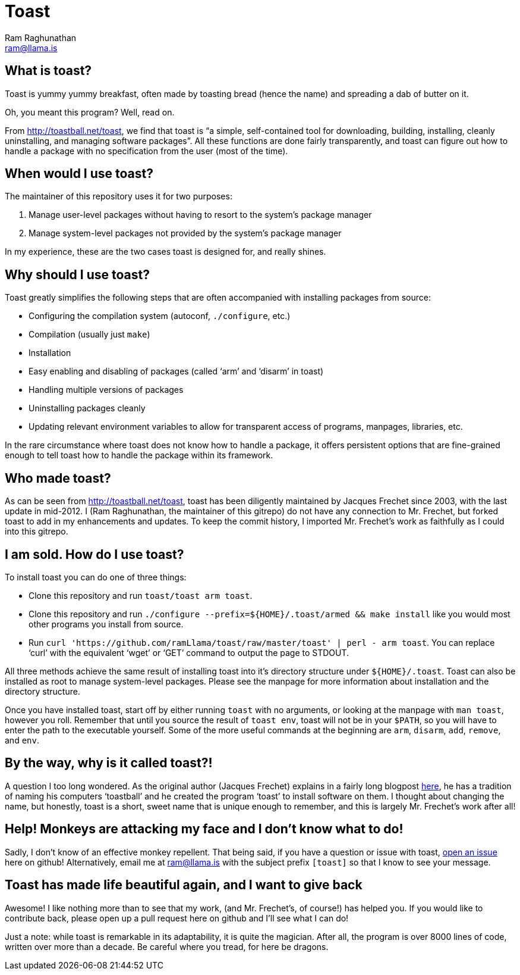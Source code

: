 Toast
=====
:Author: Ram Raghunathan
:Email: ram@llama.is

== What is toast?
Toast is yummy yummy breakfast, often made by toasting bread (hence
the name) and spreading a dab of butter on it.

Oh, you meant this program? Well, read on.

From http://toastball.net/toast, we find that toast is ``a simple,
self-contained tool for downloading, building, installing, cleanly
uninstalling, and managing software packages''. All these functions
are done fairly transparently, and toast can figure out how to handle
a package with no specification from the user (most of the time).

== When would I use toast?
The maintainer of this repository uses it for two purposes:

. Manage user-level packages without having to resort to the system's
package manager
. Manage system-level packages not provided by the system's package
manager

In my experience, these are the two cases toast is designed for, and
really shines.

== Why should I use toast?
Toast greatly simplifies the following steps that are often
accompanied with installing packages from source:

* Configuring the compilation system (autoconf, `./configure`, etc.)
* Compilation (usually just `make`)
* Installation
* Easy enabling and disabling of packages (called `arm' and `disarm'
  in toast)
* Handling multiple versions of packages
* Uninstalling packages cleanly
* Updating relevant environment variables to allow for transparent
  access of programs, manpages, libraries, etc.

In the rare circumstance where toast does not know how to handle a
package, it offers persistent options that are fine-grained enough to
tell toast how to handle the package within its framework.

== Who made toast?
As can be seen from http://toastball.net/toast, toast has been
diligently maintained by Jacques Frechet since 2003, with the last
update in mid-2012. I (Ram Raghunathan, the maintainer of this
gitrepo) do not have any connection to Mr. Frechet, but forked toast
to add in my enhancements and updates. To keep the commit history, I
imported Mr. Frechet's work as faithfully as I could into this
gitrepo.

== I am sold. How do I use toast?
To install toast you can do one of three things:

* Clone this repository and run `toast/toast arm toast`.
* Clone this repository and run `./configure
  --prefix=${HOME}/.toast/armed && make install` like you
  would most other programs you install from source.
* Run `curl 'https://github.com/ramLlama/toast/raw/master/toast' |
  perl - arm toast`. You can replace `curl' with the equivalent `wget'
  or `GET' command to output the page to STDOUT.

All three methods achieve the same result of installing toast into
it's directory structure under `${HOME}/.toast`. Toast can also be
installed as root to manage system-level packages. Please see the
manpage for more information about installation and the directory
structure.

Once you have installed toast, start off by either running `toast`
with no arguments, or looking at the manpage with `man toast`,
however you roll. Remember that until you source the result of `toast
env`, toast will not be in your `$PATH`, so you will have to enter the
path to the executable yourself. Some of the more useful commands at
the beginning are `arm`, `disarm`, `add`, `remove`, and `env`.

== By the way, why is it called toast?!
A question I too long wondered. As the original author (Jacques
Frechet) explains in a fairly long blogpost
http://jf64.wordpress.com/2009/10/04/a-brief-history-of-toastball/[here],
he has a tradition of naming his computers `toastball' and he created
the program `toast' to install software on them. I thought about
changing the name, but honestly, toast is a short, sweet name that is
unique enough to remember, and this is largely Mr. Frechet's work
after all!

== Help! Monkeys are attacking my face and I don't know what to do!
Sadly, I don't know of an effective monkey repellent. That being said,
if you have a question or issue with toast,
https://github.com/ramLlama/toast/issues[open an issue] here on
github! Alternatively, email me at ram@llama.is with the subject
prefix `[toast]` so that I know to see your message.

== Toast has made life beautiful again, and I want to give back
Awesome! I like nothing more than to see that my work, (and Mr. Frechet's,
of course!) has helped you. If you would like to contribute back,
please open up a pull request here on github and I'll see what I can
do!

Just a note: while toast is remarkable in its adaptability, it is
quite the magician. After all, the program is over 8000 lines of code,
written over more than a decade. Be careful where you tread, for here
be dragons.
